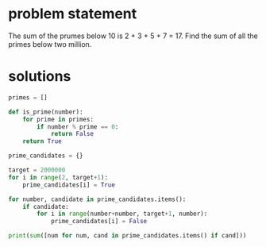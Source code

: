 * problem statement
The sum of the prumes below 10 is 2 + 3 + 5 + 7 = 17.
Find the sum of all the primes below two million.

* solutions
#+begin_src python :results output
  primes = []

  def is_prime(number):
      for prime in primes:
          if number % prime == 0:
              return False
      return True

  prime_candidates = {}

  target = 2000000
  for i in range(2, target+1):
      prime_candidates[i] = True
    
  for number, candidate in prime_candidates.items():
      if candidate:
          for i in range(number+number, target+1, number):
              prime_candidates[i] = False

  print(sum([num for num, cand in prime_candidates.items() if cand]))
#+end_src

#+RESULTS:
: 142913828922
